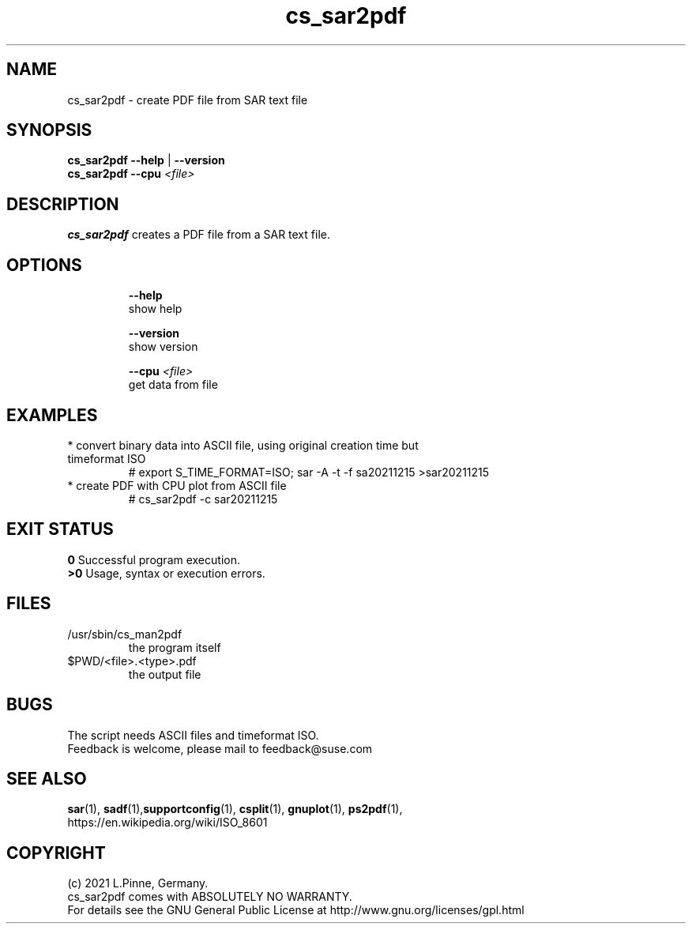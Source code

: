 .TH cs_sar2pdf 8 "12 Dec 2021" "" "ClusterTools2"
.\"
.SH NAME
cs_sar2pdf \- create PDF file from SAR text file
.\"
.SH SYNOPSIS
.B cs_sar2pdf --help \fP|\fB --version
.br
.B cs_sar2pdf --cpu \fI<file>\fR
.br
.\"
.SH DESCRIPTION
\fBcs_sar2pdf\fP creates a PDF file from a SAR text file.
.br
.\" TODO
.br
.\"
.SH OPTIONS
.HP
\fB --help\fR
        show help
.HP
\fB --version\fR
        show version
.HP
\fB --cpu \fI<file>\fR
        get data from file
.\"
.SH EXAMPLES
.TP
* convert binary data into ASCII file, using original creation time but timeformat ISO
# export S_TIME_FORMAT=ISO; sar -A -t -f sa20211215 >sar20211215
.TP
* create PDF with CPU plot from ASCII file
# cs_sar2pdf -c sar20211215
.\" TODO
.\"
.SH EXIT STATUS
.B 0
Successful program execution.
.br
.B >0 
Usage, syntax or execution errors.
.\"
.SH FILES
.TP
/usr/sbin/cs_man2pdf
        the program itself
.TP
$PWD/<file>.<type>.pdf
        the output file
.\"
.SH BUGS
The script needs ASCII files and timeformat ISO. 
.br
Feedback is welcome, please mail to feedback@suse.com
.\"
.SH SEE ALSO
\fBsar\fP(1), \fBsadf\fP(1),\fBsupportconfig\fP(1),
\fBcsplit\fP(1), \fBgnuplot\fP(1), \fBps2pdf\fP(1),
.br
https://en.wikipedia.org/wiki/ISO_8601
.\"
.SH COPYRIGHT
(c) 2021 L.Pinne, Germany.
.br
cs_sar2pdf comes with ABSOLUTELY NO WARRANTY.
.br
For details see the GNU General Public License at
http://www.gnu.org/licenses/gpl.html
.\"
